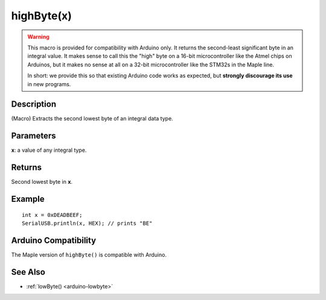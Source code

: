 .. _arduino-highbyte:

highByte(x)
===========

.. warning:: This macro is provided for compatibility with Arduino
   only.  It returns the second-least significant byte in an integral
   value.  It makes sense to call this the "high" byte on a 16-bit
   microcontroller like the Atmel chips on Arduinos, but it makes no
   sense at all on a 32-bit microcontroller like the STM32s in the
   Maple line.

   In short: we provide this so that existing Arduino code works as
   expected, but **strongly discourage its use** in new programs.

Description
-----------

(Macro) Extracts the second lowest byte of an integral data type.

Parameters
----------

**x**: a value of any integral type.

Returns
-------

Second lowest byte in **x**.

Example
-------

::

    int x = 0xDEADBEEF;
    SerialUSB.println(x, HEX); // prints "BE"

Arduino Compatibility
---------------------

The Maple version of ``highByte()`` is compatible with Arduino.

See Also
--------

-  :ref:`lowByte() <arduino-lowbyte>`



